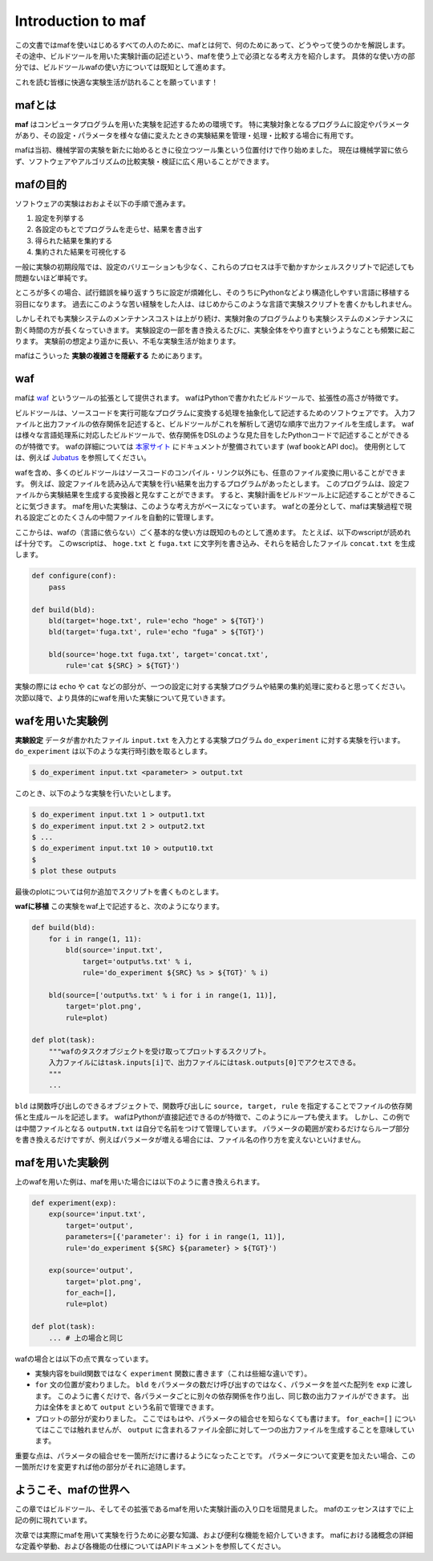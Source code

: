 Introduction to maf
===================

この文書ではmafを使いはじめるすべての人のために、mafとは何で、何のためにあって、どうやって使うのかを解説します。
その途中、ビルドツールを用いた実験計画の記述という、mafを使う上で必須となる考え方を紹介します。
具体的な使い方の部分では、ビルドツールwafの使い方については既知として進めます。

これを読む皆様に快適な実験生活が訪れることを願っています！

mafとは
-------

**maf** はコンピュータプログラムを用いた実験を記述するための環境です。
特に実験対象となるプログラムに設定やパラメータがあり、その設定・パラメータを様々な値に変えたときの実験結果を管理・処理・比較する場合に有用です。

mafは当初、機械学習の実験を新たに始めるときに役立つツール集という位置付けで作り始めました。
現在は機械学習に依らず、ソフトウェアやアルゴリズムの比較実験・検証に広く用いることができます。

mafの目的
---------

ソフトウェアの実験はおおよそ以下の手順で進みます。

1. 設定を列挙する
2. 各設定のもとでプログラムを走らせ、結果を書き出す
3. 得られた結果を集約する
4. 集約された結果を可視化する

一般に実験の初期段階では、設定のバリエーションも少なく、これらのプロセスは手で動かすかシェルスクリプトで記述しても問題ないほど単純です。

ところが多くの場合、試行錯誤を繰り返すうちに設定が煩雑化し、そのうちにPythonなどより構造化しやすい言語に移植する羽目になります。
過去にこのような苦い経験をした人は、はじめからこのような言語で実験スクリプトを書くかもしれません。

しかしそれでも実験システムのメンテナンスコストは上がり続け、実験対象のプログラムよりも実験システムのメンテナンスに割く時間の方が長くなっていきます。
実験設定の一部を書き換えるたびに、実験全体をやり直すというようなことも頻繁に起こります。
実験前の想定より遥かに長い、不毛な実験生活が始まります。

mafはこういった **実験の複雑さを隠蔽する** ためにあります。

waf
---

mafは `waf <https://code.google.com/p/waf/>`_ というツールの拡張として提供されます。
wafはPythonで書かれたビルドツールで、拡張性の高さが特徴です。

ビルドツールは、ソースコードを実行可能なプログラムに変換する処理を抽象化して記述するためのソフトウェアです。
入力ファイルと出力ファイルの依存関係を記述すると、ビルドツールがこれを解析して適切な順序で出力ファイルを生成します。
wafは様々な言語処理系に対応したビルドツールで、依存関係をDSLのような見た目をしたPythonコードで記述することができるのが特徴です。
wafの詳細については `本家サイト <https://code.google.com/p/waf/>`_ にドキュメントが整備されています (waf bookとAPI doc)。
使用例としては、例えば `Jubatus <http://github.com/jubatus/jubatus>`_ を参照してください。

wafを含め、多くのビルドツールはソースコードのコンパイル・リンク以外にも、任意のファイル変換に用いることができます。
例えば、設定ファイルを読み込んで実験を行い結果を出力するプログラムがあったとします。
このプログラムは、設定ファイルから実験結果を生成する変換器と見なすことができます。
すると、実験計画をビルドツール上に記述することができることに気づきます。
mafを用いた実験は、このような考え方がベースになっています。
wafとの差分として、mafは実験過程で現れる設定ごとのたくさんの中間ファイルを自動的に管理します。

ここからは、wafの（言語に依らない）ごく基本的な使い方は既知のものとして進めます。
たとえば、以下のwscriptが読めれば十分です。
このwscriptは、 ``hoge.txt`` と ``fuga.txt`` に文字列を書き込み、それらを結合したファイル ``concat.txt`` を生成します。

.. code-block:: python

   def configure(conf):
       pass

   def build(bld):
       bld(target='hoge.txt', rule='echo "hoge" > ${TGT}')
       bld(target='fuga.txt', rule='echo "fuga" > ${TGT}')

       bld(source='hoge.txt fuga.txt', target='concat.txt',
           rule='cat ${SRC} > ${TGT}')

実験の際には ``echo`` や ``cat`` などの部分が、一つの設定に対する実験プログラムや結果の集約処理に変わると思ってください。
次節以降で、より具体的にwafを用いた実験について見ていきます。

wafを用いた実験例
-----------------

**実験設定** データが書かれたファイル ``input.txt`` を入力とする実験プログラム ``do_experiment`` に対する実験を行います。
``do_experiment`` は以下のような実行時引数を取るとします。

.. code-block:: bash

   $ do_experiment input.txt <parameter> > output.txt

このとき、以下のような実験を行いたいとします。

.. code-block:: bash

   $ do_experiment input.txt 1 > output1.txt
   $ do_experiment input.txt 2 > output2.txt
   $ ...
   $ do_experiment input.txt 10 > output10.txt
   $
   $ plot these outputs

最後のplotについては何か追加でスクリプトを書くものとします。

**wafに移植** この実験をwaf上で記述すると、次のようになります。

.. code-block:: python

   def build(bld):
       for i in range(1, 11):
           bld(source='input.txt',
               target='output%s.txt' % i,
               rule='do_experiment ${SRC} %s > ${TGT}' % i)

       bld(source=['output%s.txt' % i for i in range(1, 11)],
           target='plot.png',
           rule=plot)

   def plot(task):
       """wafのタスクオブジェクトを受け取ってプロットするスクリプト。
       入力ファイルにはtask.inputs[i]で、出力ファイルにはtask.outputs[0]でアクセスできる。
       """
       ...

``bld`` は関数呼び出しのできるオブジェクトで、関数呼び出しに ``source, target, rule`` を指定することでファイルの依存関係と生成ルールを記述します。
wafはPythonが直接記述できるのが特徴で、このようにループも使えます。
しかし、この例では中間ファイルとなる ``outputN.txt`` は自分で名前をつけて管理しています。
パラメータの範囲が変わるだけならループ部分を書き換えるだけですが、例えばパラメータが増える場合には、ファイル名の作り方を変えないといけません。

mafを用いた実験例
-----------------

上のwafを用いた例は、mafを用いた場合には以下のように書き換えられます。

.. code-block:: python

   def experiment(exp):
       exp(source='input.txt',
           target='output',
           parameters=[{'parameter': i} for i in range(1, 11)],
           rule='do_experiment ${SRC} ${parameter} > ${TGT}')

       exp(source='output',
           target='plot.png',
           for_each=[],
           rule=plot)

   def plot(task):
       ... # 上の場合と同じ

wafの場合とは以下の点で異なっています。

- 実験内容をbuild関数ではなく ``experiment`` 関数に書きます（これは些細な違いです）。
- ``for`` 文の位置が変わりました。
  ``bld`` をパラメータの数だけ呼び出すのではなく、パラメータを並べた配列を ``exp`` に渡します。
  このように書くだけで、各パラメータごとに別々の依存関係を作り出し、同じ数の出力ファイルができます。
  出力は全体をまとめて ``output`` という名前で管理できます。
- プロットの部分が変わりました。
  ここではもはや、パラメータの組合せを知らなくても書けます。
  ``for_each=[]`` についてはここでは触れませんが、 ``output`` に含まれるファイル全部に対して一つの出力ファイルを生成することを意味しています。

重要な点は、パラメータの組合せを一箇所だけに書けるようになったことです。
パラメータについて変更を加えたい場合、この一箇所だけを変更すれば他の部分がそれに追随します。

ようこそ、mafの世界へ
---------------------

この章ではビルドツール、そしてその拡張であるmafを用いた実験計画の入り口を垣間見ました。
mafのエッセンスはすでに上記の例に現れています。

次章では実際にmafを用いて実験を行うために必要な知識、および便利な機能を紹介していきます。
mafにおける諸概念の詳細な定義や挙動、および各機能の仕様についてはAPIドキュメントを参照してください。
